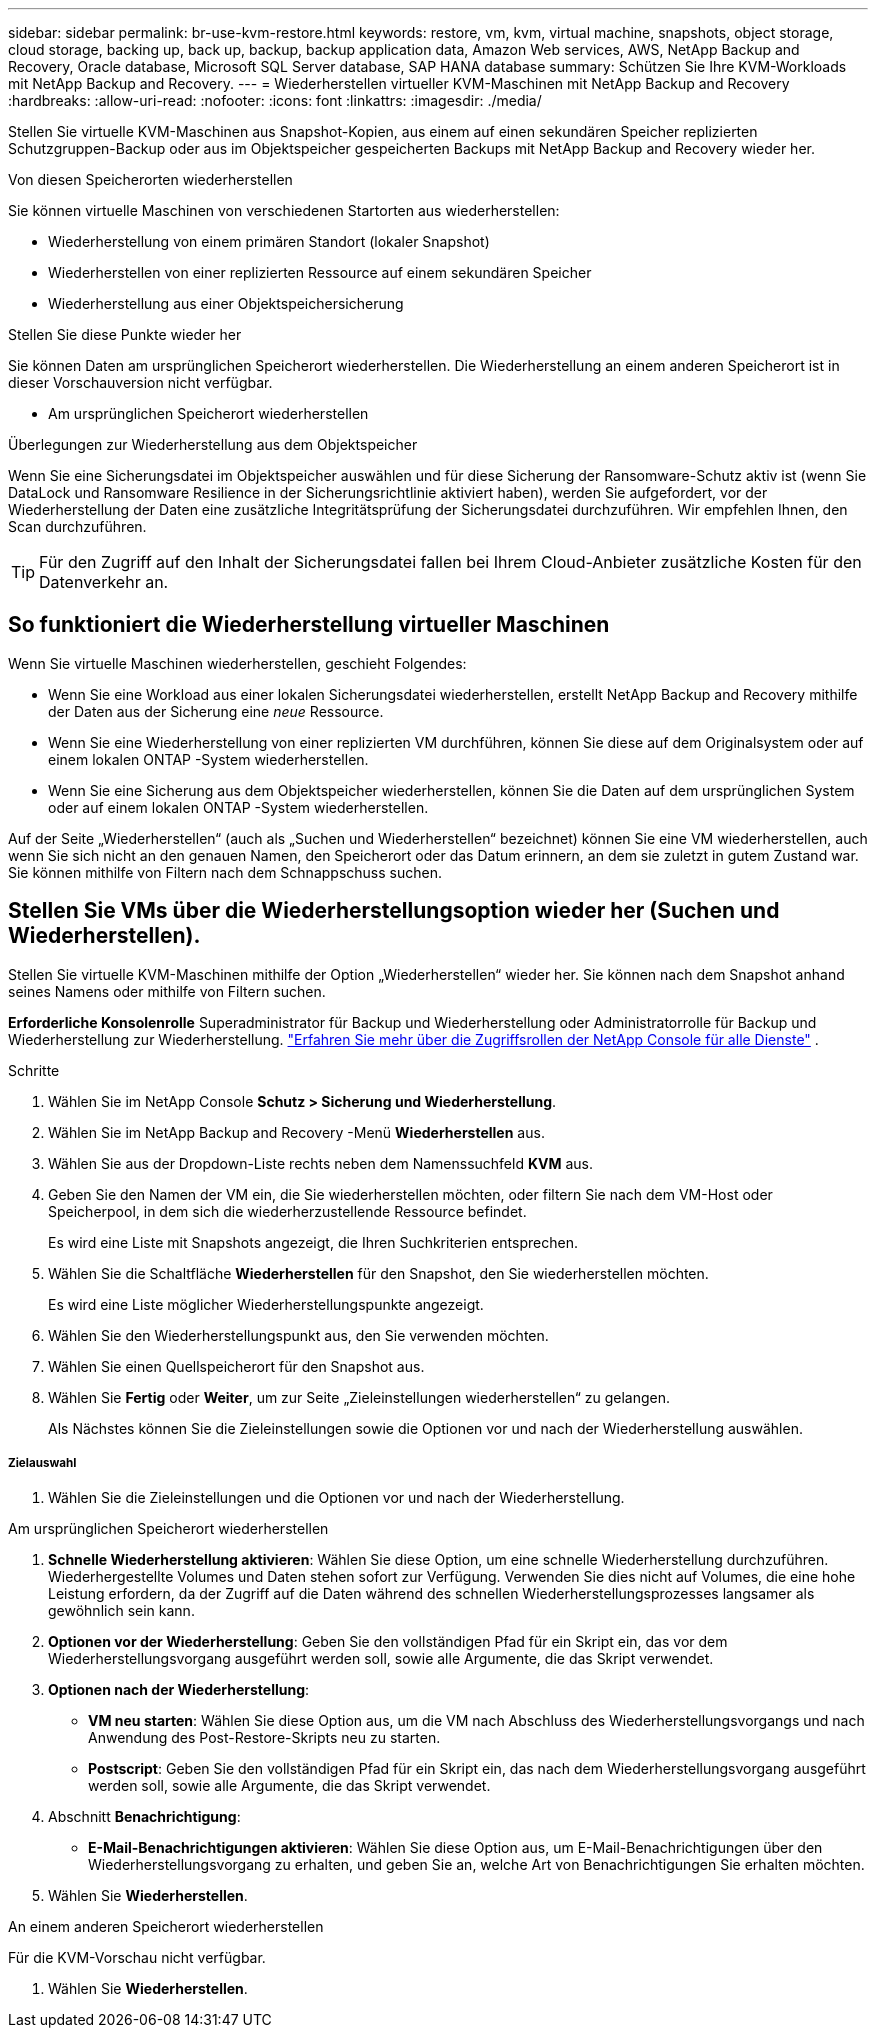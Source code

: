 ---
sidebar: sidebar 
permalink: br-use-kvm-restore.html 
keywords: restore, vm, kvm, virtual machine, snapshots, object storage, cloud storage, backing up, back up, backup, backup application data, Amazon Web services, AWS, NetApp Backup and Recovery, Oracle database, Microsoft SQL Server database, SAP HANA database 
summary: Schützen Sie Ihre KVM-Workloads mit NetApp Backup and Recovery. 
---
= Wiederherstellen virtueller KVM-Maschinen mit NetApp Backup and Recovery
:hardbreaks:
:allow-uri-read: 
:nofooter: 
:icons: font
:linkattrs: 
:imagesdir: ./media/


[role="lead"]
Stellen Sie virtuelle KVM-Maschinen aus Snapshot-Kopien, aus einem auf einen sekundären Speicher replizierten Schutzgruppen-Backup oder aus im Objektspeicher gespeicherten Backups mit NetApp Backup and Recovery wieder her.

.Von diesen Speicherorten wiederherstellen
Sie können virtuelle Maschinen von verschiedenen Startorten aus wiederherstellen:

* Wiederherstellung von einem primären Standort (lokaler Snapshot)
* Wiederherstellen von einer replizierten Ressource auf einem sekundären Speicher
* Wiederherstellung aus einer Objektspeichersicherung


.Stellen Sie diese Punkte wieder her
Sie können Daten am ursprünglichen Speicherort wiederherstellen. Die Wiederherstellung an einem anderen Speicherort ist in dieser Vorschauversion nicht verfügbar.

* Am ursprünglichen Speicherort wiederherstellen


.Überlegungen zur Wiederherstellung aus dem Objektspeicher
Wenn Sie eine Sicherungsdatei im Objektspeicher auswählen und für diese Sicherung der Ransomware-Schutz aktiv ist (wenn Sie DataLock und Ransomware Resilience in der Sicherungsrichtlinie aktiviert haben), werden Sie aufgefordert, vor der Wiederherstellung der Daten eine zusätzliche Integritätsprüfung der Sicherungsdatei durchzuführen.  Wir empfehlen Ihnen, den Scan durchzuführen.


TIP: Für den Zugriff auf den Inhalt der Sicherungsdatei fallen bei Ihrem Cloud-Anbieter zusätzliche Kosten für den Datenverkehr an.



== So funktioniert die Wiederherstellung virtueller Maschinen

Wenn Sie virtuelle Maschinen wiederherstellen, geschieht Folgendes:

* Wenn Sie eine Workload aus einer lokalen Sicherungsdatei wiederherstellen, erstellt NetApp Backup and Recovery mithilfe der Daten aus der Sicherung eine _neue_ Ressource.
* Wenn Sie eine Wiederherstellung von einer replizierten VM durchführen, können Sie diese auf dem Originalsystem oder auf einem lokalen ONTAP -System wiederherstellen.
* Wenn Sie eine Sicherung aus dem Objektspeicher wiederherstellen, können Sie die Daten auf dem ursprünglichen System oder auf einem lokalen ONTAP -System wiederherstellen.


Auf der Seite „Wiederherstellen“ (auch als „Suchen und Wiederherstellen“ bezeichnet) können Sie eine VM wiederherstellen, auch wenn Sie sich nicht an den genauen Namen, den Speicherort oder das Datum erinnern, an dem sie zuletzt in gutem Zustand war. Sie können mithilfe von Filtern nach dem Schnappschuss suchen.



== Stellen Sie VMs über die Wiederherstellungsoption wieder her (Suchen und Wiederherstellen).

Stellen Sie virtuelle KVM-Maschinen mithilfe der Option „Wiederherstellen“ wieder her. Sie können nach dem Snapshot anhand seines Namens oder mithilfe von Filtern suchen.

*Erforderliche Konsolenrolle* Superadministrator für Backup und Wiederherstellung oder Administratorrolle für Backup und Wiederherstellung zur Wiederherstellung. https://docs.netapp.com/us-en/console-setup-admin/reference-iam-predefined-roles.html["Erfahren Sie mehr über die Zugriffsrollen der NetApp Console für alle Dienste"^] .

.Schritte
. Wählen Sie im NetApp Console *Schutz > Sicherung und Wiederherstellung*.
. Wählen Sie im NetApp Backup and Recovery -Menü *Wiederherstellen* aus.
. Wählen Sie aus der Dropdown-Liste rechts neben dem Namenssuchfeld *KVM* aus.
. Geben Sie den Namen der VM ein, die Sie wiederherstellen möchten, oder filtern Sie nach dem VM-Host oder Speicherpool, in dem sich die wiederherzustellende Ressource befindet.
+
Es wird eine Liste mit Snapshots angezeigt, die Ihren Suchkriterien entsprechen.

. Wählen Sie die Schaltfläche *Wiederherstellen* für den Snapshot, den Sie wiederherstellen möchten.
+
Es wird eine Liste möglicher Wiederherstellungspunkte angezeigt.

. Wählen Sie den Wiederherstellungspunkt aus, den Sie verwenden möchten.
. Wählen Sie einen Quellspeicherort für den Snapshot aus.


. Wählen Sie *Fertig* oder *Weiter*, um zur Seite „Zieleinstellungen wiederherstellen“ zu gelangen.
+
Als Nächstes können Sie die Zieleinstellungen sowie die Optionen vor und nach der Wiederherstellung auswählen.



[discrete]
===== Zielauswahl

. Wählen Sie die Zieleinstellungen und die Optionen vor und nach der Wiederherstellung.


[role="tabbed-block"]
====
.Am ursprünglichen Speicherort wiederherstellen
--
. *Schnelle Wiederherstellung aktivieren*: Wählen Sie diese Option, um eine schnelle Wiederherstellung durchzuführen. Wiederhergestellte Volumes und Daten stehen sofort zur Verfügung. Verwenden Sie dies nicht auf Volumes, die eine hohe Leistung erfordern, da der Zugriff auf die Daten während des schnellen Wiederherstellungsprozesses langsamer als gewöhnlich sein kann.
. *Optionen vor der Wiederherstellung*: Geben Sie den vollständigen Pfad für ein Skript ein, das vor dem Wiederherstellungsvorgang ausgeführt werden soll, sowie alle Argumente, die das Skript verwendet.
. *Optionen nach der Wiederherstellung*:
+
** *VM neu starten*: Wählen Sie diese Option aus, um die VM nach Abschluss des Wiederherstellungsvorgangs und nach Anwendung des Post-Restore-Skripts neu zu starten.
** *Postscript*: Geben Sie den vollständigen Pfad für ein Skript ein, das nach dem Wiederherstellungsvorgang ausgeführt werden soll, sowie alle Argumente, die das Skript verwendet.


. Abschnitt *Benachrichtigung*:
+
** *E-Mail-Benachrichtigungen aktivieren*: Wählen Sie diese Option aus, um E-Mail-Benachrichtigungen über den Wiederherstellungsvorgang zu erhalten, und geben Sie an, welche Art von Benachrichtigungen Sie erhalten möchten.


. Wählen Sie *Wiederherstellen*.


--
.An einem anderen Speicherort wiederherstellen
--
Für die KVM-Vorschau nicht verfügbar.

. Wählen Sie *Wiederherstellen*.


--
====
ifdef::aws[]

endif::aws[]

ifdef::azure[]

endif::azure[]

ifdef::gcp[]

endif::gcp[]

ifdef::aws[]

endif::aws[]

ifdef::azure[]

endif::azure[]

ifdef::gcp[]

endif::gcp[]
